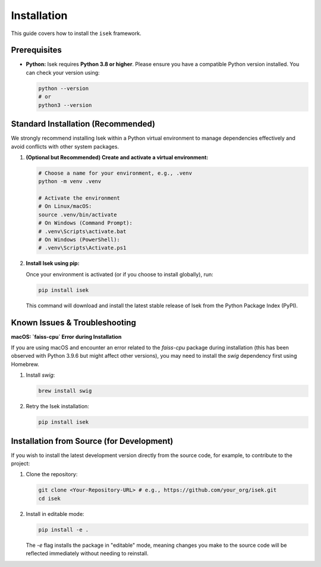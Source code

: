 ************
Installation
************

This guide covers how to install the ``isek`` framework.

Prerequisites
=============

*   **Python:** Isek requires **Python 3.8 or higher**. Please ensure you have a compatible Python version installed. You can check your version using:

    .. code-block:: bash

       python --version
       # or
       python3 --version

Standard Installation (Recommended)
===================================

We strongly recommend installing Isek within a Python virtual environment to manage dependencies effectively and avoid conflicts with other system packages.

1.  **(Optional but Recommended) Create and activate a virtual environment:**

    .. code-block:: bash

       # Choose a name for your environment, e.g., .venv
       python -m venv .venv

       # Activate the environment
       # On Linux/macOS:
       source .venv/bin/activate
       # On Windows (Command Prompt):
       # .venv\Scripts\activate.bat
       # On Windows (PowerShell):
       # .venv\Scripts\Activate.ps1

2.  **Install Isek using pip:**

    Once your environment is activated (or if you choose to install globally), run:

    .. code-block:: bash

       pip install isek

    This command will download and install the latest stable release of Isek from the Python Package Index (PyPI).


Known Issues & Troubleshooting
==================================

**macOS: `faiss-cpu` Error during Installation**

If you are using macOS and encounter an error related to the `faiss-cpu` package during installation (this has been observed with Python 3.9.6 but might affect other versions), you may need to install the `swig` dependency first using Homebrew.

1.  Install `swig`:

    .. code-block:: bash

       brew install swig

2.  Retry the Isek installation:

    .. code-block:: bash

       pip install isek


Installation from Source (for Development)
==========================================

If you wish to install the latest development version directly from the source code, for example, to contribute to the project:

1.  Clone the repository:

    .. code-block:: bash

       git clone <Your-Repository-URL> # e.g., https://github.com/your_org/isek.git
       cd isek

2.  Install in editable mode:

    .. code-block:: bash

       pip install -e .

    The `-e` flag installs the package in "editable" mode, meaning changes you make to the source code will be reflected immediately without needing to reinstall.